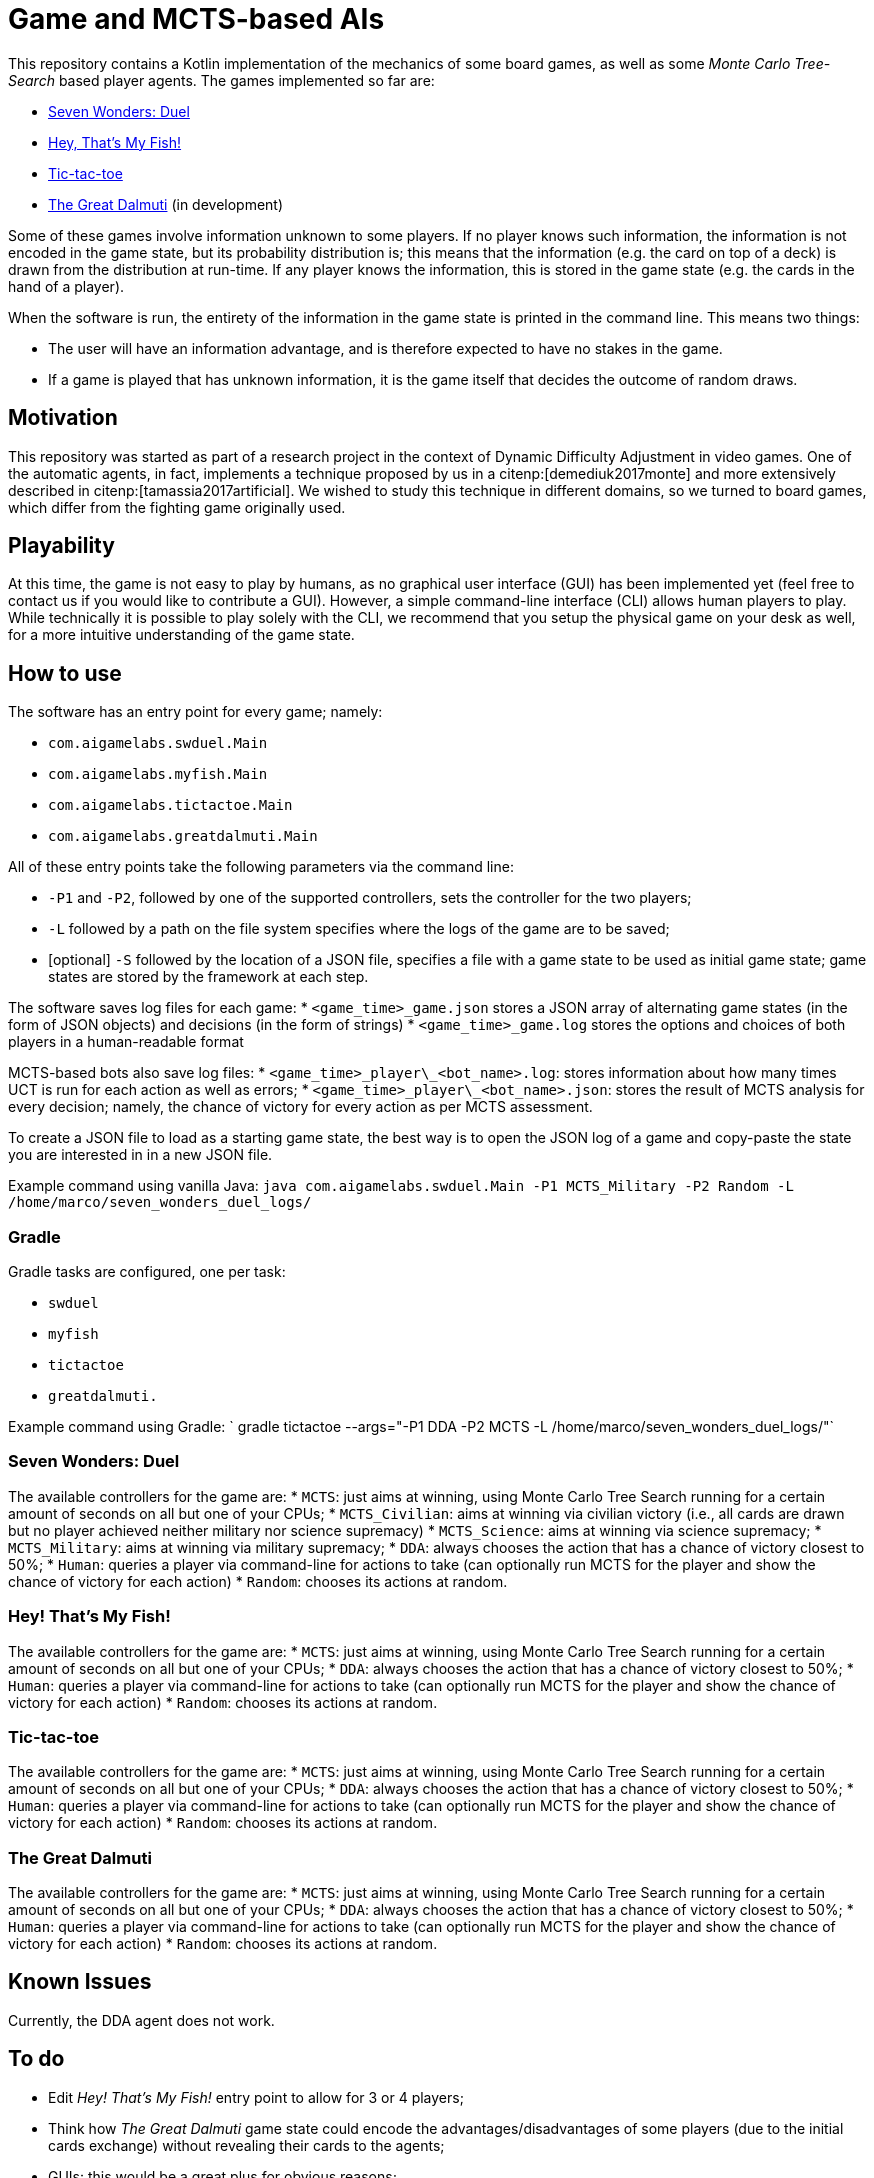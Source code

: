 = Game and MCTS-based AIs

This repository contains a Kotlin implementation of the mechanics of some board games, as well as some _Monte Carlo Tree-Search_ based player agents.
The games implemented so far are:

* link:https://boardgamegeek.com/boardgame/173346/7-wonders-duel[Seven Wonders: Duel]
* link:https://boardgamegeek.com/boardgame/8203/hey-s-my-fish[Hey, That's My Fish!]
* link:https://boardgamegeek.com/boardgame/11901/tic-tac-toe[Tic-tac-toe]
* link:https://boardgamegeek.com/boardgame/929/great-dalmuti[The Great Dalmuti] (in development)

Some of these games involve information unknown to some players. If no player knows such information, the information is not encoded in the game state, but its probability distribution is; this means that the information (e.g. the card on top of a deck) is drawn from the distribution at run-time. If any player knows the information, this is stored in the game state (e.g. the cards in the hand of a player).

When the software is run, the entirety of the information in the game state is printed in the command line. This means two things:

* The user will have an information advantage, and is therefore expected to have no stakes in the game.
* If a game is played that has unknown information, it is the game itself that decides the outcome of random draws.


== Motivation
This repository was started as part of a research project in the context of Dynamic Difficulty Adjustment in video games.
One of the automatic agents, in fact, implements a technique proposed by us in a citenp:[demediuk2017monte] and more extensively described in citenp:[tamassia2017artificial].
We wished to study this technique in different domains, so we turned to board games, which differ from the fighting game originally used.

== Playability
At this time, the game is not easy to play by humans, as no graphical user interface (GUI) has been implemented yet (feel free to contact us if you would like to contribute a GUI). However, a simple command-line interface (CLI) allows human players to play.
While technically it is possible to play solely with the CLI, we recommend that you setup the physical game on your desk as well, for a more intuitive understanding of the game state.

== How to use
The software has an entry point for every game; namely:

* `com.aigamelabs.swduel.Main`
* `com.aigamelabs.myfish.Main`
* `com.aigamelabs.tictactoe.Main`
* `com.aigamelabs.greatdalmuti.Main`

All of these entry points take the following parameters via the command line:

*   `-P1` and `-P2`, followed by one of the supported controllers, sets the controller for the two players;
*   `-L` followed by a path on the file system specifies where the logs of the game are to be saved;
*   [optional] `-S` followed by the location of a JSON file, specifies a file with a game state to be used as initial game state; game states are stored by the framework at each step.

The software saves log files for each game:
*   `<game_time>_game.json` stores a JSON array of alternating game states (in the form of JSON objects) and decisions (in the form of strings)
*   `<game_time>_game.log` stores the options and choices of both players in a human-readable format

MCTS-based bots also save log files:
*   `<game_time>\_player\_<bot_name>.log`: stores information about how many times UCT is run for each action as well as errors;
*   `<game_time>\_player\_<bot_name>.json`: stores the result of MCTS analysis for every decision; namely, the chance of victory for every action as per MCTS assessment.

To create a JSON file to load as a starting game state, the best way is to open the JSON log of a game and copy-paste the state you are interested in in a new JSON file.

Example command using vanilla Java:
`java com.aigamelabs.swduel.Main -P1 MCTS_Military -P2 Random -L /home/marco/seven_wonders_duel_logs/`

=== Gradle
Gradle tasks are configured, one per task:

* `swduel`
* `myfish`
* `tictactoe`
* `greatdalmuti.`

Example command using Gradle:
` gradle tictactoe --args="-P1 DDA -P2 MCTS -L /home/marco/seven_wonders_duel_logs/"`

=== Seven Wonders: Duel

The available controllers for the game are:
*   `MCTS`: just aims at winning, using Monte Carlo Tree Search running for a certain amount of seconds on all but one of your CPUs;
*   `MCTS_Civilian`: aims at winning via civilian victory (i.e., all cards are drawn but no player achieved neither military nor science supremacy)
*   `MCTS_Science`: aims at winning via science supremacy;
*   `MCTS_Military`: aims at winning via military supremacy;
*   `DDA`: always chooses the action that has a chance of victory closest to 50%;
*   `Human`: queries a player via command-line for actions to take (can optionally run MCTS for the player and show the chance of victory for each action)
*   `Random`: chooses its actions at random.

=== Hey! That's My Fish!

The available controllers for the game are:
*   `MCTS`: just aims at winning, using Monte Carlo Tree Search running for a certain amount of seconds on all but one of your CPUs;
*   `DDA`: always chooses the action that has a chance of victory closest to 50%;
*   `Human`: queries a player via command-line for actions to take (can optionally run MCTS for the player and show the chance of victory for each action)
*   `Random`: chooses its actions at random.

=== Tic-tac-toe

The available controllers for the game are:
*   `MCTS`: just aims at winning, using Monte Carlo Tree Search running for a certain amount of seconds on all but one of your CPUs;
*   `DDA`: always chooses the action that has a chance of victory closest to 50%;
*   `Human`: queries a player via command-line for actions to take (can optionally run MCTS for the player and show the chance of victory for each action)
*   `Random`: chooses its actions at random.

=== The Great Dalmuti

The available controllers for the game are:
*   `MCTS`: just aims at winning, using Monte Carlo Tree Search running for a certain amount of seconds on all but one of your CPUs;
*   `DDA`: always chooses the action that has a chance of victory closest to 50%;
*   `Human`: queries a player via command-line for actions to take (can optionally run MCTS for the player and show the chance of victory for each action)
*   `Random`: chooses its actions at random.

== Known Issues
Currently, the DDA agent does not work.

== To do
* Edit _Hey! That's My Fish!_ entry point to allow for 3 or 4 players;
* Think how _The Great Dalmuti_ game state could encode the advantages/disadvantages of some players (due to the initial cards exchange) without revealing their cards to the agents;
* GUIs: this would be a great plus for obvious reasons;
* Other games: the code provides interfaces to implement additional games for which MCTS bots can be easily written by reusing code;
* Tests: our test coverage is far from complete;
* Allow users to input the outcome of random draws.